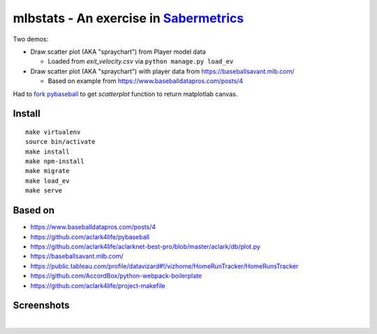 mlbstats - An exercise in `Sabermetrics <https://en.wikipedia.org/wiki/Sabermetrics>`_
======================================================================================

Two demos:

- Draw scatter plot (AKA "spraychart") from Player model data

  - Loaded from *exit_velocity.csv* via ``python manage.py load_ev``

- Draw scatter plot (AKA "spraychart") with player data from https://baseballsavant.mlb.com/

  - Based on example from https://www.baseballdatapros.com/posts/4

Had to `fork pybaseball <https://github.com/aclark4life/pybaseball>`_ to get `scatterplot` function to return matplotlab canvas.

Install
-------

::

    make virtualenv
    source bin/activate
    make install
    make npm-install
    make migrate
    make load_ev
    make serve

Based on
--------

- https://www.baseballdatapros.com/posts/4
- https://github.com/aclark4life/pybaseball
- https://github.com/aclark4life/aclarknet-best-pro/blob/master/aclark/db/plot.py
- https://baseballsavant.mlb.com/
- https://public.tableau.com/profile/datavizard#!/vizhome/HomeRunTracker/HomeRunsTracker
- https://github.com/AccordBox/python-webpack-boilerplate
- https://github.com/aclark4life/project-makefile

Screenshots
-----------

.. image:: screenshot2.png

|

.. image:: screenshot.png
